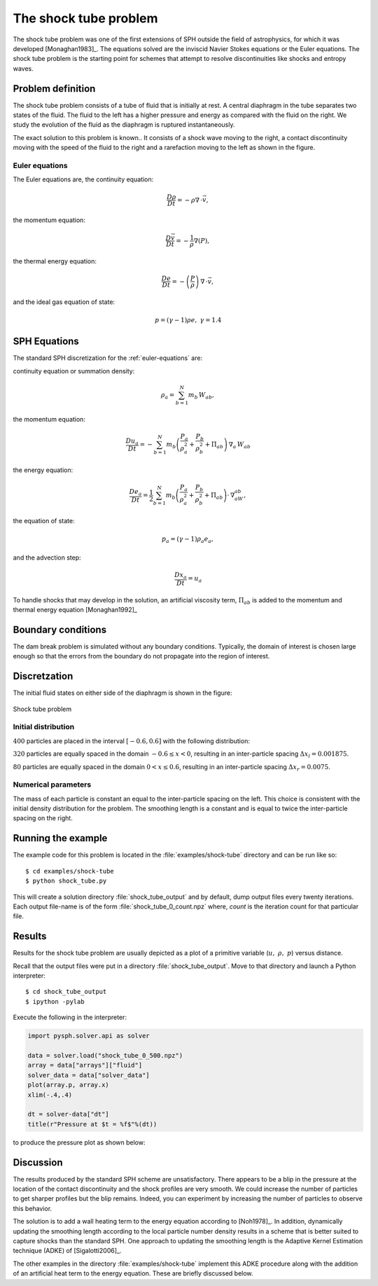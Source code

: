 .. _shock_tube:

===============================
The shock tube problem
===============================
    
The shock tube problem was one of the first extensions of SPH outside
the field of astrophysics, for which it was developed
[Monaghan1983]_. The equations solved are the inviscid Navier Stokes
equations or the Euler equations. The shock tube problem is the
starting point for schemes that attempt to resolve discontinuities
like shocks and entropy waves.

----------------------------------
Problem definition
----------------------------------

The shock tube problem consists of a tube of fluid that is initially
at rest. A central diaphragm in the tube separates two states of the
fluid. The fluid to the left has a higher pressure and energy as
compared with the fluid on the right. We study the evolution of the
fluid as the diaphragm is ruptured instantaneously.

The exact solution to this problem is known.. It consists of a shock
wave moving to the right, a contact discontinuity moving with the
speed of the fluid to the right and a rarefaction moving to the left
as shown in the figure.

.. _shock_exact:
.. figure:: images/shock-exact.png
    :align: center
    :width: 350

.. _euler-equations:

^^^^^^^^^^^^^^^^^^^^^^^^^^^^^^^^^^^
Euler equations
^^^^^^^^^^^^^^^^^^^^^^^^^^^^^^^^^^^

The Euler equations are, the continuity equation:

.. math::

    \frac{D\rho}{Dt} = -\rho\nabla \, \cdot \vec{v},

the momentum equation:

.. math::
   \frac{D\vec{v}}{Dt} = -\frac{1}{\rho}\nabla(P),

the thermal energy equation:

.. math::
   \frac{De}{Dt} = -\left( \frac{P}{\rho} \right)\,\nabla\,\cdot \vec{v},

and the ideal gas equation of state:

.. math::

   p = (\gamma -1)\rho e  ,\  \gamma = 1.4

----------------------------------------
SPH Equations
----------------------------------------

The standard SPH discretization for the :ref:`euler-equations` are:

continuity equation or summation density:

.. math::

   \rho_a = \sum_{b=1}^{N} m_b\,W_{ab},

the momentum equation:

.. math::

   \frac{Du_a}{Dt} = -\sum_{b=1}^{N}m_b\left( \frac{P_a}{\rho_a^2} + \frac{P_b}{\rho_b^2} + \Pi_{ab} \right )\,\nabla_a\,W_{ab}

the energy equation:

.. math::

   \frac{De_a}{Dt} = \frac{1}{2}\sum_{b=1}^{N}m_b\left( \frac{P_a}{\rho_a^2} + \frac{P_b}{\rho_b^2} + \Pi_{ab} \right )\cdot\,\nabla_aW_{ab},

the equation of state:

.. math::

   p_a = (\gamma - 1)\rho_a e_a,

and the advection step:

.. math::

   \frac{D{x_a}}{Dt} = u_a

To handle shocks that may develop in the solution, an artificial
viscosity term, :math:`\Pi_{ab}` is added to the momentum and thermal
energy equation [Monaghan1992]_

---------------------------------
Boundary conditions
---------------------------------

The dam break problem is simulated without any boundary
conditions. Typically, the domain of interest is chosen large enough
so that the errors from the boundary do not propagate into the region
of interest.

---------------------------------
Discretzation
---------------------------------

The initial fluid states on either side of the diaphragm is shown in
the figure:

.. _shock-tube-description:
.. figure:: images/shock-tube-description.png
   :align: center
   :width: 500

   Shock tube problem

^^^^^^^^^^^^^^^^^^^^^^^^^^^^^^^^^^
Initial distribution
^^^^^^^^^^^^^^^^^^^^^^^^^^^^^^^^^^

:math:`400` particles are placed in the interval :math:`[-0.6, 0.6]`
with the following distribution:

:math:`320` particles are equally spaced in the domain :math:`-0.6
\leq x < 0`, resulting in an inter-particle spacing :math:`\Delta x_l
= 0.001875`.

:math:`80` particles are equally spaced in the domain :math:`0 < x
\leq 0.6`, resulting in an inter-particle spacing :math:`\Delta x_r =
0.0075`.

^^^^^^^^^^^^^^^^^^^^^^^^^^^^^^^^^^^^^
Numerical parameters
^^^^^^^^^^^^^^^^^^^^^^^^^^^^^^^^^^^^^

The mass of each particle is constant an equal to the inter-particle
spacing on the left. This choice is consistent with the initial
density distribution for the problem. The smoothing length is a
constant and is equal to twice the inter-particle spacing on the
right.

----------------------------------
Running the example 
----------------------------------

The example code for this problem is located in the
:file:`examples/shock-tube` directory and can be run like so::

	$ cd examples/shock-tube
	$ python shock_tube.py

This will create a solution directory :file:`shock_tube_output` and by
default, dump output files every twenty iterations. Each output
file-name is of the form :file:`shock_tube_0_count.npz` where, *count*
is the iteration count for that particular file.

--------------------------------------
Results
--------------------------------------

Results for the shock tube problem are usually depicted as a plot of a
primitive variable (:math:`u, \,\, \rho, \,\, p`) versus
distance. 

Recall that the output files were put in a directory
:file:`shock_tube_output`. Move to that directory and launch a
Python interpreter::

    $ cd shock_tube_output
    $ ipython -pylab

Execute the following in the interpreter:

.. sourcecode:: python

   import pysph.solver.api as solver

   data = solver.load("shock_tube_0_500.npz")
   array = data["arrays"]["fluid"]
   solver_data = data["solver_data"]
   plot(array.p, array.x)
   xlim(-.4,.4)

   dt = solver-data["dt"]
   title(r"Pressure at $t = %f$"%(dt))

to produce the pressure plot as shown below: 

.. _shock-tube-sample-plot:
.. figure:: images/shock-tube-pressure-plot.png
    :align: center
    :width: 500

--------------------------------------------------
Discussion
--------------------------------------------------

The results produced by the standard SPH scheme are
unsatisfactory. There appears to be a blip in the pressure at the
location of the contact discontinuity and the shock profiles are very
smooth. We could increase the number of particles to get sharper
profiles but the blip remains. Indeed, you can experiment by
increasing the number of particles to observe this behavior.

The solution is to add a wall heating term to the energy equation
according to [Noh1978]_. In addition, dynamically updating the
smoothing length according to the local particle number density
results in a scheme that is better suited to capture shocks than the
standard SPH. One approach to updating the smoothing length is the
Adaptive Kernel Estimation technique (ADKE) of [Sigalotti2006]_.

The other examples in the directory :file:`examples/shock-tube`
implement this ADKE procedure along with the addition of an artificial
heat term to the energy equation. These are briefly discussed below.








